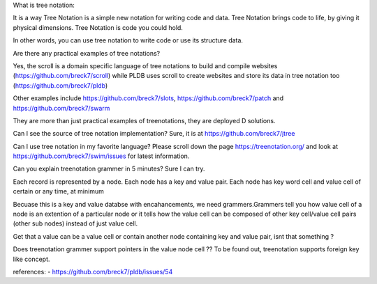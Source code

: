 
What is tree notation:

It is a way Tree Notation is a simple new notation for writing code and data. Tree Notation brings code to life, by giving it physical dimensions. Tree Notation is code you could hold.


In other words, you can use tree notation to write code or use its structure data.

Are there any practical examples of tree notations?

Yes, the scroll is a domain specific language of tree notations to build and compile websites (https://github.com/breck7/scroll) while PLDB uses scroll to create websites and store its data in tree notation too (https://github.com/breck7/pldb)

Other examples include https://github.com/breck7/slots, https://github.com/breck7/patch and https://github.com/breck7/swarm

They are more than just practical examples of treenotations, they are deployed
D solutions.


Can I see the source of tree notation implementation?
Sure, it is at https://github.com/breck7/jtree


Can I use tree notation in my favorite language?
Please scroll down the page  https://treenotation.org/ and look at https://github.com/breck7/swim/issues for latest information.


Can you explain treenotation grammer in 5 minutes?
Sure I can try.

Each record is represented by a node. Each node has a key and value pair. Each node has key word cell and value cell of certain or any time, at minimum

Becuase this is a key and value databse with encahancements, we need grammers.Grammers tell you how value cell of a node is an extention of a particular node or it tells how the value cell can be composed of other key cell/value cell pairs (other sub nodes) instead of just value cell.

Get that a value can be a value cell or contain another node containing key and value pair, isnt that something ?


Does treenotation grammer support pointers in the value node cell ??
To be found out, treenotation supports foreign key like concept.


references:
- https://github.com/breck7/pldb/issues/54

